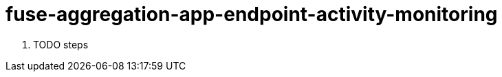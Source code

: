 // Module included in the following assemblies:
//
// <List assemblies here, each on a new line>


[id='fuse-aggregation-app-endpoint-activity-monitoring_{context}']
= fuse-aggregation-app-endpoint-activity-monitoring 

. TODO steps

ifdef::location[]

.Verification
// tag::verification[]
TODO Verification
// end::verification[]
endif::location[]

